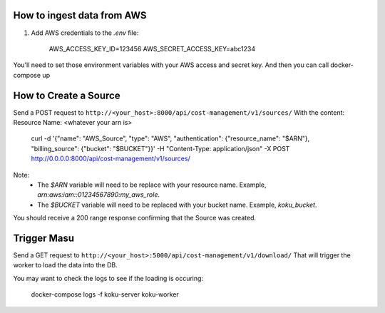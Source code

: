 
===========================
How to ingest data from AWS
===========================
1. Add AWS credentials to the `.env` file:

    AWS_ACCESS_KEY_ID=123456
    AWS_SECRET_ACCESS_KEY=abc1234

You'll need to set those environment variables with your AWS access and secret key. And then you can call docker-compose up

=========================
How to Create a Source
=========================
Send a POST request to ``http://<your_host>:8000/api/cost-management/v1/sources/``
With the content:
Resource Name: <whatever your arn is>

    curl -d '{"name": "AWS_Source", "type": "AWS", "authentication": {"resource_name": "$ARN"}, "billing_source": {"bucket": "$BUCKET"}}' -H "Content-Type: application/json" -X POST http://0.0.0.0:8000/api/cost-management/v1/sources/

Note:
   - The `$ARN` variable will need to be replace with your resource name. Example, `arn:aws:iam::01234567890:my_aws_role`.
   - The `$BUCKET` variable will need to be replaced with your bucket name. Example, `koku_bucket`.

You should receive a 200 range response confirming that the Source was created.

=============
Trigger Masu
=============

Send a GET request to ``http://<your_host>:5000/api/cost-management/v1/download/`` That will trigger the worker to load the data into the DB.

You may want to check the logs to see if the loading is occuring:

    docker-compose logs -f koku-server koku-worker

